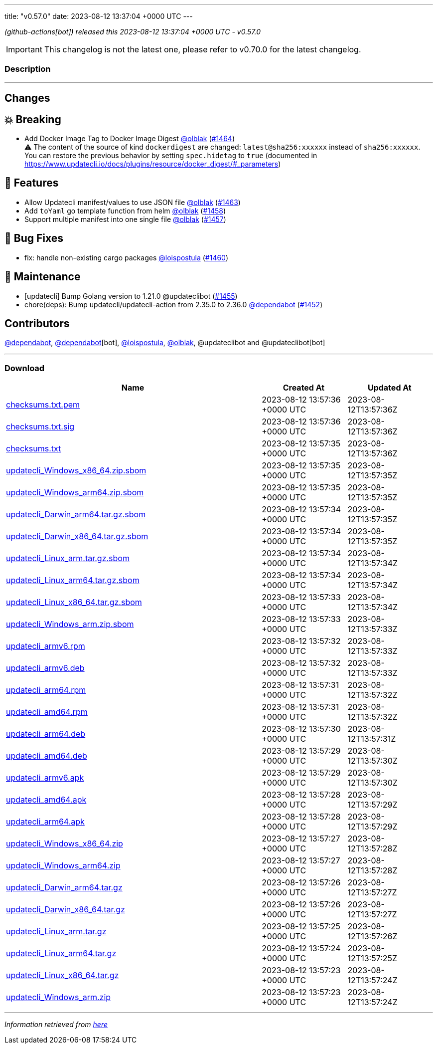 ---
title: "v0.57.0"
date: 2023-08-12 13:37:04 +0000 UTC
---
// Disclaimer: this file is generated, do not edit it manually.


__ (github-actions[bot]) released this 2023-08-12 13:37:04 +0000 UTC - v0.57.0__



IMPORTANT: This changelog is not the latest one, please refer to v0.70.0 for the latest changelog.


=== Description

---

++++

<h2>Changes</h2>
<h2>💥 Breaking</h2>
<ul>
<li>Add Docker Image Tag to Docker Image Digest <a class="user-mention notranslate" data-hovercard-type="user" data-hovercard-url="/users/olblak/hovercard" data-octo-click="hovercard-link-click" data-octo-dimensions="link_type:self" href="https://github.com/olblak">@olblak</a> (<a class="issue-link js-issue-link" data-error-text="Failed to load title" data-id="1846869600" data-permission-text="Title is private" data-url="https://github.com/updatecli/updatecli/issues/1464" data-hovercard-type="pull_request" data-hovercard-url="/updatecli/updatecli/pull/1464/hovercard" href="https://github.com/updatecli/updatecli/pull/1464">#1464</a>)<br>
<g-emoji class="g-emoji" alias="warning">⚠️</g-emoji> The content of the source of kind <code>dockerdigest</code> are changed: <code>latest@sha256:xxxxxx</code> instead of <code>sha256:xxxxxx</code>. You can restore the previous behavior by setting <code>spec.hidetag</code> to <code>true</code> (documented in <a href="https://www.updatecli.io/docs/plugins/resource/docker_digest/#_parameters" rel="nofollow">https://www.updatecli.io/docs/plugins/resource/docker_digest/#_parameters</a>)</li>
</ul>
<h2>🚀 Features</h2>
<ul>
<li>Allow Updatecli manifest/values to use JSON file <a class="user-mention notranslate" data-hovercard-type="user" data-hovercard-url="/users/olblak/hovercard" data-octo-click="hovercard-link-click" data-octo-dimensions="link_type:self" href="https://github.com/olblak">@olblak</a> (<a class="issue-link js-issue-link" data-error-text="Failed to load title" data-id="1845399815" data-permission-text="Title is private" data-url="https://github.com/updatecli/updatecli/issues/1463" data-hovercard-type="pull_request" data-hovercard-url="/updatecli/updatecli/pull/1463/hovercard" href="https://github.com/updatecli/updatecli/pull/1463">#1463</a>)</li>
<li>Add <code>toYaml</code> go template function from helm <a class="user-mention notranslate" data-hovercard-type="user" data-hovercard-url="/users/olblak/hovercard" data-octo-click="hovercard-link-click" data-octo-dimensions="link_type:self" href="https://github.com/olblak">@olblak</a> (<a class="issue-link js-issue-link" data-error-text="Failed to load title" data-id="1844984109" data-permission-text="Title is private" data-url="https://github.com/updatecli/updatecli/issues/1458" data-hovercard-type="pull_request" data-hovercard-url="/updatecli/updatecli/pull/1458/hovercard" href="https://github.com/updatecli/updatecli/pull/1458">#1458</a>)</li>
<li>Support multiple manifest into one single file <a class="user-mention notranslate" data-hovercard-type="user" data-hovercard-url="/users/olblak/hovercard" data-octo-click="hovercard-link-click" data-octo-dimensions="link_type:self" href="https://github.com/olblak">@olblak</a> (<a class="issue-link js-issue-link" data-error-text="Failed to load title" data-id="1843642568" data-permission-text="Title is private" data-url="https://github.com/updatecli/updatecli/issues/1457" data-hovercard-type="pull_request" data-hovercard-url="/updatecli/updatecli/pull/1457/hovercard" href="https://github.com/updatecli/updatecli/pull/1457">#1457</a>)</li>
</ul>
<h2>🐛 Bug Fixes</h2>
<ul>
<li>fix: handle non-existing cargo packages <a class="user-mention notranslate" data-hovercard-type="user" data-hovercard-url="/users/loispostula/hovercard" data-octo-click="hovercard-link-click" data-octo-dimensions="link_type:self" href="https://github.com/loispostula">@loispostula</a> (<a class="issue-link js-issue-link" data-error-text="Failed to load title" data-id="1845021043" data-permission-text="Title is private" data-url="https://github.com/updatecli/updatecli/issues/1460" data-hovercard-type="pull_request" data-hovercard-url="/updatecli/updatecli/pull/1460/hovercard" href="https://github.com/updatecli/updatecli/pull/1460">#1460</a>)</li>
</ul>
<h2>🧰 Maintenance</h2>
<ul>
<li>[updatecli] Bump Golang version to 1.21.0 @updateclibot (<a class="issue-link js-issue-link" data-error-text="Failed to load title" data-id="1841511332" data-permission-text="Title is private" data-url="https://github.com/updatecli/updatecli/issues/1455" data-hovercard-type="pull_request" data-hovercard-url="/updatecli/updatecli/pull/1455/hovercard" href="https://github.com/updatecli/updatecli/pull/1455">#1455</a>)</li>
<li>chore(deps): Bump updatecli/updatecli-action from 2.35.0 to 2.36.0 <a class="user-mention notranslate" data-hovercard-type="organization" data-hovercard-url="/orgs/dependabot/hovercard" data-octo-click="hovercard-link-click" data-octo-dimensions="link_type:self" href="https://github.com/dependabot">@dependabot</a> (<a class="issue-link js-issue-link" data-error-text="Failed to load title" data-id="1839235772" data-permission-text="Title is private" data-url="https://github.com/updatecli/updatecli/issues/1452" data-hovercard-type="pull_request" data-hovercard-url="/updatecli/updatecli/pull/1452/hovercard" href="https://github.com/updatecli/updatecli/pull/1452">#1452</a>)</li>
</ul>
<h2>Contributors</h2>
<p><a class="user-mention notranslate" data-hovercard-type="organization" data-hovercard-url="/orgs/dependabot/hovercard" data-octo-click="hovercard-link-click" data-octo-dimensions="link_type:self" href="https://github.com/dependabot">@dependabot</a>, <a class="user-mention notranslate" data-hovercard-type="organization" data-hovercard-url="/orgs/dependabot/hovercard" data-octo-click="hovercard-link-click" data-octo-dimensions="link_type:self" href="https://github.com/dependabot">@dependabot</a>[bot], <a class="user-mention notranslate" data-hovercard-type="user" data-hovercard-url="/users/loispostula/hovercard" data-octo-click="hovercard-link-click" data-octo-dimensions="link_type:self" href="https://github.com/loispostula">@loispostula</a>, <a class="user-mention notranslate" data-hovercard-type="user" data-hovercard-url="/users/olblak/hovercard" data-octo-click="hovercard-link-click" data-octo-dimensions="link_type:self" href="https://github.com/olblak">@olblak</a>, @updateclibot and @updateclibot[bot]</p>

++++

---



=== Download

[cols="3,1,1" options="header" frame="all" grid="rows"]
|===
| Name | Created At | Updated At

| link:https://github.com/updatecli/updatecli/releases/download/v0.57.0/checksums.txt.pem[checksums.txt.pem] | 2023-08-12 13:57:36 +0000 UTC | 2023-08-12T13:57:36Z

| link:https://github.com/updatecli/updatecli/releases/download/v0.57.0/checksums.txt.sig[checksums.txt.sig] | 2023-08-12 13:57:36 +0000 UTC | 2023-08-12T13:57:36Z

| link:https://github.com/updatecli/updatecli/releases/download/v0.57.0/checksums.txt[checksums.txt] | 2023-08-12 13:57:35 +0000 UTC | 2023-08-12T13:57:36Z

| link:https://github.com/updatecli/updatecli/releases/download/v0.57.0/updatecli_Windows_x86_64.zip.sbom[updatecli_Windows_x86_64.zip.sbom] | 2023-08-12 13:57:35 +0000 UTC | 2023-08-12T13:57:35Z

| link:https://github.com/updatecli/updatecli/releases/download/v0.57.0/updatecli_Windows_arm64.zip.sbom[updatecli_Windows_arm64.zip.sbom] | 2023-08-12 13:57:35 +0000 UTC | 2023-08-12T13:57:35Z

| link:https://github.com/updatecli/updatecli/releases/download/v0.57.0/updatecli_Darwin_arm64.tar.gz.sbom[updatecli_Darwin_arm64.tar.gz.sbom] | 2023-08-12 13:57:34 +0000 UTC | 2023-08-12T13:57:35Z

| link:https://github.com/updatecli/updatecli/releases/download/v0.57.0/updatecli_Darwin_x86_64.tar.gz.sbom[updatecli_Darwin_x86_64.tar.gz.sbom] | 2023-08-12 13:57:34 +0000 UTC | 2023-08-12T13:57:35Z

| link:https://github.com/updatecli/updatecli/releases/download/v0.57.0/updatecli_Linux_arm.tar.gz.sbom[updatecli_Linux_arm.tar.gz.sbom] | 2023-08-12 13:57:34 +0000 UTC | 2023-08-12T13:57:34Z

| link:https://github.com/updatecli/updatecli/releases/download/v0.57.0/updatecli_Linux_arm64.tar.gz.sbom[updatecli_Linux_arm64.tar.gz.sbom] | 2023-08-12 13:57:34 +0000 UTC | 2023-08-12T13:57:34Z

| link:https://github.com/updatecli/updatecli/releases/download/v0.57.0/updatecli_Linux_x86_64.tar.gz.sbom[updatecli_Linux_x86_64.tar.gz.sbom] | 2023-08-12 13:57:33 +0000 UTC | 2023-08-12T13:57:34Z

| link:https://github.com/updatecli/updatecli/releases/download/v0.57.0/updatecli_Windows_arm.zip.sbom[updatecli_Windows_arm.zip.sbom] | 2023-08-12 13:57:33 +0000 UTC | 2023-08-12T13:57:33Z

| link:https://github.com/updatecli/updatecli/releases/download/v0.57.0/updatecli_armv6.rpm[updatecli_armv6.rpm] | 2023-08-12 13:57:32 +0000 UTC | 2023-08-12T13:57:33Z

| link:https://github.com/updatecli/updatecli/releases/download/v0.57.0/updatecli_armv6.deb[updatecli_armv6.deb] | 2023-08-12 13:57:32 +0000 UTC | 2023-08-12T13:57:33Z

| link:https://github.com/updatecli/updatecli/releases/download/v0.57.0/updatecli_arm64.rpm[updatecli_arm64.rpm] | 2023-08-12 13:57:31 +0000 UTC | 2023-08-12T13:57:32Z

| link:https://github.com/updatecli/updatecli/releases/download/v0.57.0/updatecli_amd64.rpm[updatecli_amd64.rpm] | 2023-08-12 13:57:31 +0000 UTC | 2023-08-12T13:57:32Z

| link:https://github.com/updatecli/updatecli/releases/download/v0.57.0/updatecli_arm64.deb[updatecli_arm64.deb] | 2023-08-12 13:57:30 +0000 UTC | 2023-08-12T13:57:31Z

| link:https://github.com/updatecli/updatecli/releases/download/v0.57.0/updatecli_amd64.deb[updatecli_amd64.deb] | 2023-08-12 13:57:29 +0000 UTC | 2023-08-12T13:57:30Z

| link:https://github.com/updatecli/updatecli/releases/download/v0.57.0/updatecli_armv6.apk[updatecli_armv6.apk] | 2023-08-12 13:57:29 +0000 UTC | 2023-08-12T13:57:30Z

| link:https://github.com/updatecli/updatecli/releases/download/v0.57.0/updatecli_amd64.apk[updatecli_amd64.apk] | 2023-08-12 13:57:28 +0000 UTC | 2023-08-12T13:57:29Z

| link:https://github.com/updatecli/updatecli/releases/download/v0.57.0/updatecli_arm64.apk[updatecli_arm64.apk] | 2023-08-12 13:57:28 +0000 UTC | 2023-08-12T13:57:29Z

| link:https://github.com/updatecli/updatecli/releases/download/v0.57.0/updatecli_Windows_x86_64.zip[updatecli_Windows_x86_64.zip] | 2023-08-12 13:57:27 +0000 UTC | 2023-08-12T13:57:28Z

| link:https://github.com/updatecli/updatecli/releases/download/v0.57.0/updatecli_Windows_arm64.zip[updatecli_Windows_arm64.zip] | 2023-08-12 13:57:27 +0000 UTC | 2023-08-12T13:57:28Z

| link:https://github.com/updatecli/updatecli/releases/download/v0.57.0/updatecli_Darwin_arm64.tar.gz[updatecli_Darwin_arm64.tar.gz] | 2023-08-12 13:57:26 +0000 UTC | 2023-08-12T13:57:27Z

| link:https://github.com/updatecli/updatecli/releases/download/v0.57.0/updatecli_Darwin_x86_64.tar.gz[updatecli_Darwin_x86_64.tar.gz] | 2023-08-12 13:57:26 +0000 UTC | 2023-08-12T13:57:27Z

| link:https://github.com/updatecli/updatecli/releases/download/v0.57.0/updatecli_Linux_arm.tar.gz[updatecli_Linux_arm.tar.gz] | 2023-08-12 13:57:25 +0000 UTC | 2023-08-12T13:57:26Z

| link:https://github.com/updatecli/updatecli/releases/download/v0.57.0/updatecli_Linux_arm64.tar.gz[updatecli_Linux_arm64.tar.gz] | 2023-08-12 13:57:24 +0000 UTC | 2023-08-12T13:57:25Z

| link:https://github.com/updatecli/updatecli/releases/download/v0.57.0/updatecli_Linux_x86_64.tar.gz[updatecli_Linux_x86_64.tar.gz] | 2023-08-12 13:57:23 +0000 UTC | 2023-08-12T13:57:24Z

| link:https://github.com/updatecli/updatecli/releases/download/v0.57.0/updatecli_Windows_arm.zip[updatecli_Windows_arm.zip] | 2023-08-12 13:57:23 +0000 UTC | 2023-08-12T13:57:24Z

|===


---

__Information retrieved from link:https://github.com/updatecli/updatecli/releases/tag/v0.57.0[here]__

